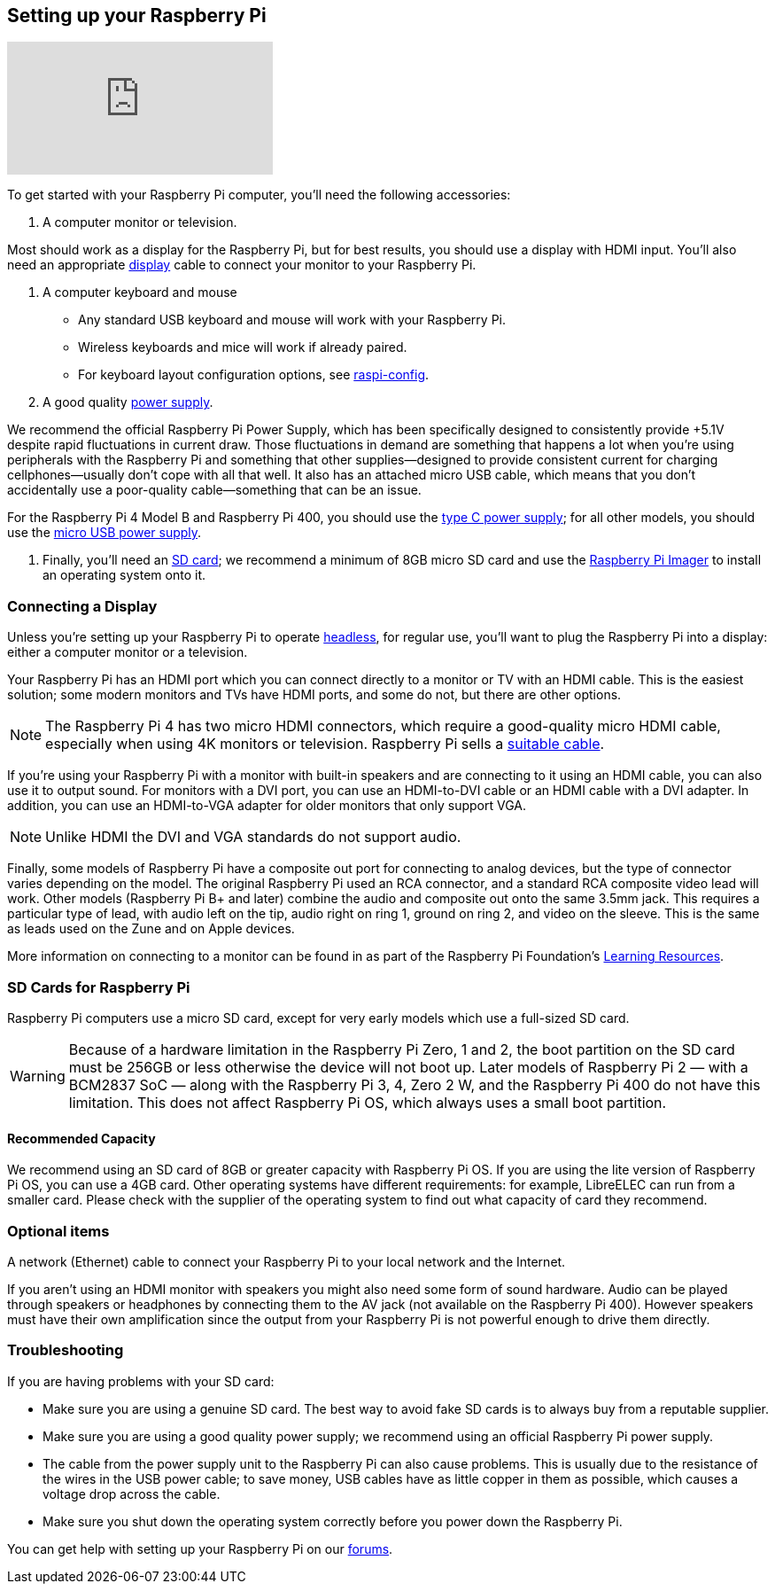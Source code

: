 == Setting up your Raspberry Pi

video::CQtliTJ41ZE[youtube]

To get started with your Raspberry Pi computer, you'll need the following accessories:

1. A computer monitor or television. 

Most should work as a display for the Raspberry Pi, but for best results, you should use a display with HDMI input. You'll also need an appropriate xref:getting-started.adoc#connecting-a-display[display] cable to connect your monitor to your Raspberry Pi.

2. A computer keyboard and mouse

 * Any standard USB keyboard and mouse will work with your Raspberry Pi.
 * Wireless keyboards and mice will work if already paired.
 * For keyboard layout configuration options, see xref:configuration.adoc#raspi-config[raspi-config].

3. A good quality xref:raspberry-pi.adoc#power-supply[power supply].

We recommend the official Raspberry Pi Power Supply, which has been specifically designed to consistently provide +5.1V despite rapid fluctuations in current draw. Those fluctuations in demand are something that happens a lot when you’re using peripherals with the Raspberry Pi and something that other supplies—designed to provide consistent current for charging cellphones—usually don’t cope with all that well. It also has an attached micro USB cable, which means that you don’t accidentally use a poor-quality cable—something that can be an issue.

For the Raspberry Pi 4 Model B and Raspberry Pi 400, you should use the https://www.raspberrypi.com/products/type-c-power-supply/[type C power supply]; for all other models, you should use the https://www.raspberrypi.com/products/micro-usb-power-supply/[micro USB power supply].

4. Finally, you'll need an xref:getting-started.adoc#sd-cards[SD card]; we recommend a minimum of 8GB micro SD card and use the https://www.raspberrypi.com/software/[Raspberry Pi Imager] to install an operating system onto it.

=== Connecting a Display

Unless you're setting up your Raspberry Pi to operate xref:configuration.adoc#setting-up-a-headless-raspberry-pi[headless], for regular use, you'll want to plug the Raspberry Pi into a display: either a computer monitor or a television.

Your Raspberry Pi has an HDMI port which you can connect directly to a monitor or TV with an HDMI cable. This is the easiest solution; some modern monitors and TVs have HDMI ports, and some do not, but there are other options.

NOTE: The Raspberry Pi 4 has two micro HDMI connectors, which require a good-quality micro HDMI cable, especially when using 4K monitors or television. Raspberry Pi sells a https://www.raspberrypi.com/products/micro-hdmi-to-standard-hdmi-a-cable/[suitable cable].

If you're using your Raspberry Pi with a monitor with built-in speakers and are connecting to it using an HDMI cable, you can also use it to output sound. For monitors with a DVI port, you can use an HDMI-to-DVI cable or an HDMI cable with a DVI adapter. In addition, you can use an HDMI-to-VGA adapter for older monitors that only support VGA. 


NOTE: Unlike HDMI the DVI and VGA standards do not support audio.

Finally, some models of Raspberry Pi have a composite out port for connecting to analog devices, but the type of connector varies depending on the model. The original Raspberry Pi used an RCA connector, and a standard RCA composite video lead will work. Other models (Raspberry Pi B+ and later) combine the audio and composite out onto the same 3.5mm jack. This requires a particular type of lead, with audio left on the tip, audio right on ring 1, ground on ring 2, and video on the sleeve. This is the same as leads used on the Zune and on Apple devices.

More information on connecting to a monitor can be found in as part of the Raspberry Pi Foundation's https://projects.raspberrypi.org/en/projects/raspberry-pi-setting-up[Learning Resources].

[[sd-cards]]
=== SD Cards for Raspberry Pi

Raspberry Pi computers use a micro SD card, except for very early models which use a full-sized SD card.

WARNING: Because of a hardware limitation in the Raspberry Pi Zero, 1 and 2, the boot partition on the SD card must be 256GB or less otherwise the device will not boot up. Later models of Raspberry Pi 2 — with a BCM2837 SoC — along with the Raspberry Pi 3, 4, Zero 2 W, and the Raspberry Pi 400 do not have this limitation. This does not affect Raspberry Pi OS, which always uses a small boot partition.

==== Recommended Capacity

We recommend using an SD card of 8GB or greater capacity with Raspberry Pi OS. If you are using the lite version of Raspberry Pi OS, you can use a 4GB card. Other operating systems have different requirements: for example, LibreELEC can run from a smaller card. Please check with the supplier of the operating system to find out what capacity of card they recommend.

=== Optional items

A network (Ethernet) cable to connect your Raspberry Pi to your local network and the Internet.

If you aren't using an HDMI monitor with speakers you might also need some form of sound hardware. Audio can be played through speakers or headphones by connecting them to the AV jack (not available on the Raspberry Pi 400). However speakers must have their own amplification since the output from your Raspberry Pi is not powerful enough to drive them directly.

=== Troubleshooting

If you are having problems with your SD card:

* Make sure you are using a genuine SD card. The best way to avoid fake SD cards is to always buy from a reputable supplier.
* Make sure you are using a good quality power supply; we recommend using an official Raspberry Pi power supply.
* The cable from the power supply unit to the Raspberry Pi can also cause problems. This is usually due to the resistance of the wires in the USB power cable; to save money, USB cables have as little copper in them as possible, which causes a voltage drop across the cable.
* Make sure you shut down the operating system correctly before you power down the Raspberry Pi.

You can get help with setting up your Raspberry Pi on our https://forums.raspberrypi.com/[forums].
